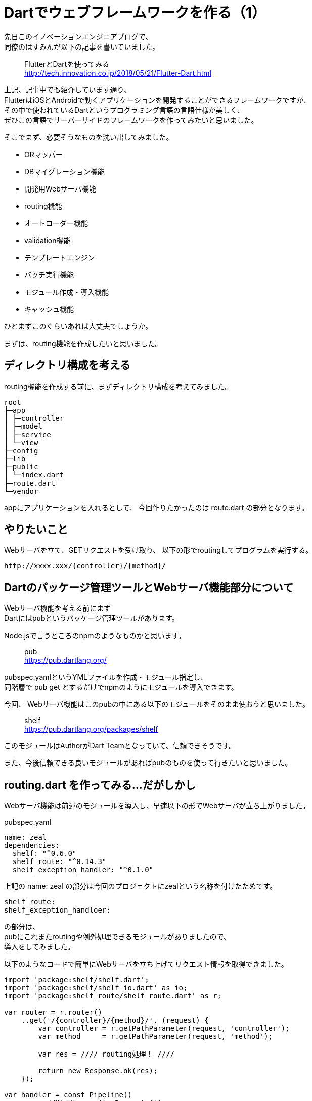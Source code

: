 # Dartでウェブフレームワークを作る（1）
:hp-tags: Dart, Shirota
:published_at: 2018-07-05

先日このイノベーションエンジニアブログで、 +
同僚のはすみんが以下の記事を書いていました。

____
FlutterとDartを使ってみる +
http://tech.innovation.co.jp/2018/05/21/Flutter-Dart.html
____

上記、記事中でも紹介しています通り、 +
FlutterはiOSとAndroidで動くアプリケーションを開発することができるフレームワークですが、 +
その中で使われているDartというプログラミング言語の言語仕様が美しく、 +
ぜひこの言語でサーバーサイドのフレームワークを作ってみたいと思いました。

そこでまず、必要そうなものを洗い出してみました。

* ORマッパー
* DBマイグレーション機能
* 開発用Webサーバ機能
* routing機能
* オートローダー機能
* validation機能
* テンプレートエンジン
* バッチ実行機能
* モジュール作成・導入機能
* キャッシュ機能

ひとまずこのぐらいあれば大丈夫でしょうか。

まずは、routing機能を作成したいと思いました。

## ディレクトリ構成を考える

routing機能を作成する前に、まずディレクトリ構成を考えてみました。

 root
 ├─app
 │ ├─controller
 │ ├─model
 │ ├─service
 │ └─view
 ├─config
 ├─lib
 ├─public
 │ └─index.dart
 ├─route.dart
 └─vendor

appにアプリケーションを入れるとして、
今回作りたかったのは route.dart の部分となります。

## やりたいこと

Webサーバを立て、GETリクエストを受け取り、
以下の形でroutingしてプログラムを実行する。

 http://xxxx.xxx/{controller}/{method}/

## Dartのパッケージ管理ツールとWebサーバ機能部分について

Webサーバ機能を考える前にまず +
Dartにはpubというパッケージ管理ツールがあります。

Node.jsで言うところのnpmのようなものかと思います。

____
pub +
https://pub.dartlang.org/
____

pubspec.yamlというYMLファイルを作成・モジュール指定し、 +
同階層で pub get とするだけでnpmのようにモジュールを導入できます。

今回、 Webサーバ機能はこのpubの中にある以下のモジュールをそのまま使おうと思いました。

____
shelf +
https://pub.dartlang.org/packages/shelf
____

このモジュールはAuthorがDart Teamとなっていて、信頼できそうです。

また、今後信頼できる良いモジュールがあればpubのものを使って行きたいと思いました。

## routing.dart を作ってみる...だがしかし

Webサーバ機能は前述のモジュールを導入し、早速以下の形でWebサーバが立ち上がりました。

pubspec.yaml 
 
 name: zeal
 dependencies:
   shelf: "^0.6.0"
   shelf_route: "^0.14.3"
   shelf_exception_handler: "^0.1.0"

上記の name: zeal の部分は今回のプロジェクトにzealという名称を付けたためです。

 shelf_route:
 shelf_exception_handloer:

の部分は、 +
pubにこれまたroutingや例外処理できるモジュールがありましたので、 +
導入をしてみました。

以下のようなコードで簡単にWebサーバを立ち上げてリクエスト情報を取得できました。

```
import 'package:shelf/shelf.dart';
import 'package:shelf/shelf_io.dart' as io;
import 'package:shelf_route/shelf_route.dart' as r;

var router = r.router()
    ..get('/{controller}/{method}/', (request) {
        var controller = r.getPathParameter(request, 'controller');
        var method     = r.getPathParameter(request, 'method');
        
        var res = //// routing処理！ ////
        
        return new Response.ok(res);
    });

var handler = const Pipeline()
        .addMiddleware(logRequests())
        .addMiddleware(exceptionHandler())
        .addHandler(router.handler);

r.printRoutes(router);

io.serve(handler, 'localhost', 8080).then((server) {
    print('Serving at http://${server.address.host}:${server.port}');
});
```

上記の、

 ..get('/{controller}/{method}/', (request) {

の部分でパスも取得して、 +
変数controllerでクラス名を指定、 +
変数methodでクラスメソッドを指定、 +
そして実行させる！と思ったのですが。。。

 # リクエスト
 http://localhost:8080/index/index/
 
 # 変数の中身
 controller: index
 method: index

 # 実行されてほしいメソッド
 app/controller/indexController.dart

indexController.dart

 class indexController {
 	index() {
 		print('index!');
 	}
 }

文字列からクラス名を指定してインスタンスを作り、 +
文字列からメソッドを指定して実行させたい。

この前者が実現できず、苦労しております。

例えばPHPであれば、

```
class indexController {
    function index() {
        print('index!');
    }
}

// こんな書き方はしないけど
$controller = $_GET['controller'].'Controller';
$method     = $_GET['method'];

// クラス名、メソッド名に変数を指定できる
$instance = new $controller();
$instance->{$method}();
```

クラス名、メソッド名を変数指定して実行できます。

しかし、 +
Dartはevalも無いし、

 $instance->{$method}();

このような書き方もできません。

代わりに dart:mirrors というリフレクションモジュールが用意されているようで、 +
以下のように試してみました。

```
// リクエストから取ってきた文字列
String controller = r.getPathParameter(request, 'controller');
String method     = r.getPathParameter(request, 'method');
    
var controller = new indexController();
var mirror = reflect(controller);
// 第一引数に実行したいメソッド名をシンボル型で、第二引数にそのメソッドに対する引数をリストで指定
var res = mirror.invoke(new Symbol(method), []);

print(res.reflectee);
```

 var controller = r.getPathParameter(request, 'controller');
 var method     = r.getPathParameter(request, 'method');

まず上記部分、Webサーバの機能で +
controller は indexController という文字列 +
method は index という文字列 +
が格納されます。

そして、 +
メソッド名は dart:mirrors の機能を使い、 +
以下の部分でSymbol型に変換した上で動的に指定できるのですが。。

 var res = mirror.invoke(new Symbol(method), []);
 // controller名（Class名）の部分は動的に指定できる機構がない。。
 var controller = new indexController();

コントローラー名の方はクラス名の指定なので、 +
メソッド名のように動的に指定ができないようです。

さらに dart:mirrors の機能をよく調べてみると、reflectClass というものがあり、 +
これでコントローラー名も動的に指定できると思ったのですが、

 reflectClass(controller);

この引数controllerはType型が期待されていまして、 +
Webサーバから取得できる文字列型の変数controllerを +
Type型にキャストできず、 +
以下のようにキャストしようとするとエラーになってしまいます。

 reflectClass(controller as Type);

 # エラー
 type 'String' is not a subtype of type 'Type' in type cast where

どうやってリクエストから取得した文字列からリフレクションしてクラスを指定したら良いのか、 +
課題が残っております。

うーん。取り敢えずこんな形でDartでウェブフレームワーク、作成中です。

次回へ続く。。